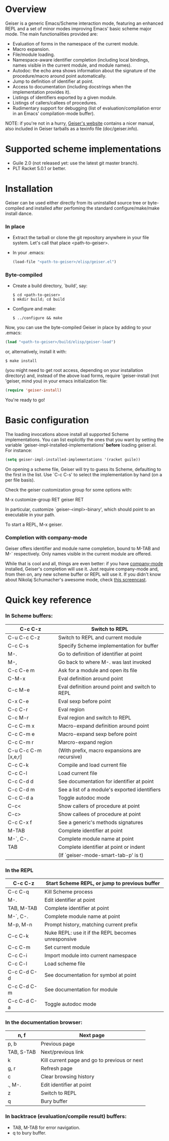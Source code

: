 * Overview

  Geiser is a generic Emacs/Scheme interaction mode, featuring an
  enhanced REPL and a set of minor modes improving Emacs' basic scheme
  major mode. The main functionalities provided are:

    - Evaluation of forms in the namespace of the current module.
    - Macro expansion.
    - File/module loading.
    - Namespace-aware identifier completion (including local bindings,
      names visible in the current module, and module names).
    - Autodoc: the echo area shows information about the signature of
      the procedure/macro around point automatically.
    - Jump to definition of identifier at point.
    - Access to documentation (including docstrings when the
      implementation provides it).
    - Listings of identifiers exported by a given module.
    - Listings of callers/callees of procedures.
    - Rudimentary support for debugging (list of
      evaluation/compilation error in an Emacs' compilation-mode
      buffer).

   NOTE: if you're not in a hurry, [[http://www.nongnu.org/geiser/][Geiser's website]] contains a nicer
   manual, also included in Geiser tarballs as a texinfo file
   (doc/geiser.info).

* Supported scheme implementations

    - Guile 2.0 (not released yet: use the latest git master branch).
    - PLT Racket 5.0.1 or better.

* Installation
  Geiser can be used either directly from its uninstalled source tree
  or byte-compiled and installed after perfoming the standard
  configure/make/make install dance.

*** In place
    - Extract the tarball or clone the git repository anywhere in your
      file system. Let's call that place <path-to-geiser>.
    - In your .emacs:

      #+BEGIN_SRC emacs-lisp
      (load-file "<path-to-geiser>/elisp/geiser.el")
      #+END_SRC

*** Byte-compiled
    - Create a build directory, `build', say:
      #+BEGIN_SRC shell
      $ cd <path-to-geiser>
      $ mkdir build; cd build
      #+END_SRC
    - Configure and make:
      #+BEGIN_SRC shell
      $ ../configure && make
      #+END_SRC

    Now, you can use the byte-compiled Geiser in place by adding to
    your .emacs:

    #+BEGIN_SRC emacs-lisp
    (load "<path-to-geiser>/build/elisp/geiser-load")
    #+END_SRC

    or, alternatively, install it with:

    #+BEGIN_SRC shell
    $ make install
    #+END_SRC

    (you might need to get root access, depending on your installation
    directory) and, instead of the above load forms, require
    'geiser-install (not 'geiser, mind you) in your emacs
    initialization file:

    #+BEGIN_SRC emacs-lisp
    (require 'geiser-install)
    #+END_SRC

    You're ready to go!

* Basic configuration
  The loading invocations above install all supported Scheme
  implementations. You can list explicitly the ones that you want by
  setting the variable `geiser-impl-installed-implementations' *before*
  loading geiser.el. For instance:

    #+BEGIN_SRC emacs-lisp
    (setq geiser-impl-installed-implementations '(racket guile))
    #+END_SRC

   On opening a scheme file, Geiser will try to guess its Scheme,
   defaulting to the first in the list. Use `C-c C-s' to select the
   implementation by hand (on a per file basis).

  Check the geiser customization group for some options with:

      M-x customize-group RET geiser RET

  In particular, customize `geiser-<impl>-binary', which should point
  to an executable in your path.

  To start a REPL, M-x geiser.

*** Completion with company-mode
    Geiser offers identifier and module name completion, bound to
    M-TAB and M-` respectively. Only names visible in the current
    module are offered.

    While that is cool and all, things are even better: if you have
    [[http://nschum.de/src/emacs/company-mode/][company-mode]] installed, Geiser's completion will use it. Just
    require company-mode and, from then on, any new scheme buffer or
    REPL will use it. If you didn't know about Nikolaj Schumacher's
    awesome mode, check [[http://www.screentoaster.com/watch/stU0lSRERIR1pYRFVdXVlRVFFV/company_mode_for_gnu_emacs][this screencast]].

* Quick key reference

*** In Scheme buffers:

    |---------------------+-------------------------------------------------|
    | C-c C-z             | Switch to REPL                                  |
    |---------------------+-------------------------------------------------|
    | C-u C-c C-z         | Switch to REPL and current module               |
    |---------------------+-------------------------------------------------|
    | C-c C-s             | Specify Scheme implementation for buffer        |
    |---------------------+-------------------------------------------------|
    | M-.                 | Go to definition of identifier at point         |
    |---------------------+-------------------------------------------------|
    | M-,                 | Go back to where M-. was last invoked           |
    |---------------------+-------------------------------------------------|
    | C-c C-e m           | Ask for a module and open its file              |
    |---------------------+-------------------------------------------------|
    | C-M-x               | Eval definition around point                    |
    |---------------------+-------------------------------------------------|
    | C-c M-e             | Eval definition around point and switch to REPL |
    |---------------------+-------------------------------------------------|
    | C-x C-e             | Eval sexp before point                          |
    |---------------------+-------------------------------------------------|
    | C-c C-r             | Eval region                                     |
    |---------------------+-------------------------------------------------|
    | C-c M-r             | Eval region and switch to REPL                  |
    |---------------------+-------------------------------------------------|
    | C-c C-m x           | Macro-expand definition around point            |
    |---------------------+-------------------------------------------------|
    | C-c C-m e           | Macro-expand sexp before point                  |
    |---------------------+-------------------------------------------------|
    | C-c C-m r           | Marcro-expand region                            |
    |---------------------+-------------------------------------------------|
    | C-u C-c C-m [x,e,r] | (With prefix, macro expansions are recursive)   |
    |---------------------+-------------------------------------------------|
    | C-c C-k             | Compile and load current file                   |
    |---------------------+-------------------------------------------------|
    | C-c C-l             | Load current file                               |
    |---------------------+-------------------------------------------------|
    | C-c C-d d           | See documentation for identifier at point       |
    |---------------------+-------------------------------------------------|
    | C-c C-d m           | See a list of a module's exported identifiers   |
    |---------------------+-------------------------------------------------|
    | C-c C-d a           | Toggle autodoc mode                             |
    |---------------------+-------------------------------------------------|
    | C-c<                | Show callers of procedure at point              |
    |---------------------+-------------------------------------------------|
    | C-c>                | Show callees of procedure at point              |
    |---------------------+-------------------------------------------------|
    | C-c C-x f           | See a generic's methods signatures              |
    |---------------------+-------------------------------------------------|
    | M-TAB               | Complete identifier at point                    |
    |---------------------+-------------------------------------------------|
    | M-`, C-.            | Complete module name at point                   |
    |---------------------+-------------------------------------------------|
    | TAB                 | Complete identifier at point or indent          |
    |                     | (If `geiser-mode-smart-tab-p' is t)             |
    |---------------------+-------------------------------------------------|

*** In the REPL

    |-------------+----------------------------------------------------|
    | C-c C-z     | Start Scheme REPL, or jump to previous buffer      |
    |-------------+----------------------------------------------------|
    | C-c C-q     | Kill Scheme process                                |
    |-------------+----------------------------------------------------|
    | M-.         | Edit identifier at point                           |
    |-------------+----------------------------------------------------|
    | TAB, M-TAB  | Complete identifier at point                       |
    |-------------+----------------------------------------------------|
    | M-`, C-.    | Complete module name at point                      |
    |-------------+----------------------------------------------------|
    | M-p, M-n    | Prompt history, matching current prefix            |
    |-------------+----------------------------------------------------|
    | C-c C-k     | Nuke REPL: use it if the REPL becomes unresponsive |
    |-------------+----------------------------------------------------|
    | C-c C-m     | Set current module                                 |
    |-------------+----------------------------------------------------|
    | C-c C-i     | Import module into current namespace               |
    |-------------+----------------------------------------------------|
    | C-c C-l     | Load scheme file                                   |
    |-------------+----------------------------------------------------|
    | C-c C-d C-d | See documentation for symbol at point              |
    |-------------+----------------------------------------------------|
    | C-c C-d C-m | See documentation for module                       |
    |-------------+----------------------------------------------------|
    | C-c C-d C-a | Toggle autodoc mode                                |
    |-------------+----------------------------------------------------|

*** In the documentation browser:

    |------------+----------------------------------------------|
    | n, f       | Next page                                    |
    |------------+----------------------------------------------|
    | p, b       | Previous page                                |
    |------------+----------------------------------------------|
    | TAB, S-TAB | Next/previous link                           |
    |------------+----------------------------------------------|
    | k          | Kill current page and go to previous or next |
    |------------+----------------------------------------------|
    | g, r       | Refresh page                                 |
    |------------+----------------------------------------------|
    | c          | Clear browsing history                       |
    |------------+----------------------------------------------|
    | ., M-.     | Edit identifier at point                     |
    |------------+----------------------------------------------|
    | z          | Switch to REPL                               |
    |------------+----------------------------------------------|
    | q          | Bury buffer                                  |
    |------------+----------------------------------------------|

*** In backtrace (evaluation/compile result) buffers:

    - TAB, M-TAB for error navigation.
    - q to bury buffer.
